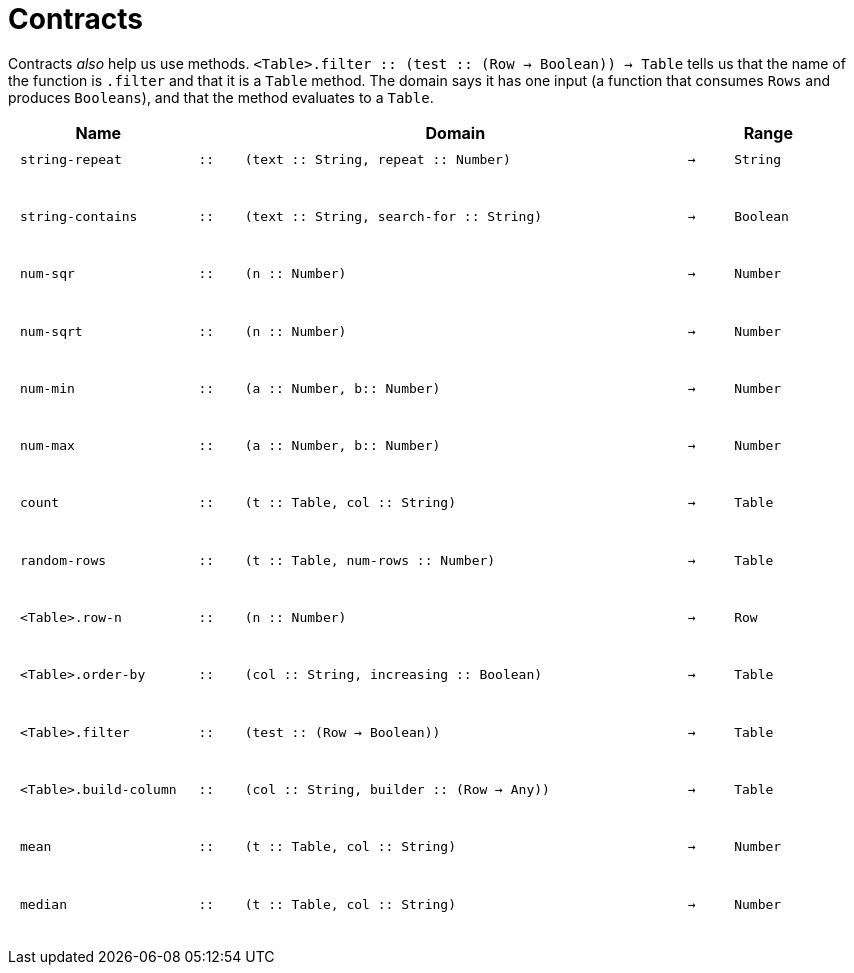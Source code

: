 [.landscape]
= Contracts

Contracts _also_ help us use methods. `<Table>.filter {two-colons} (test {two-colons} (Row -> Boolean)) -> Table` tells us that the name of the function is  `.filter` and that it is a `Table` method. The domain says it has one input (a function that consumes  `Rows` and produces  `Booleans`), and that the method evaluates to a  `Table`.

++++
<style>
td {padding: .1em .625em !important; height: 20pt;}
</style>
++++

[cols="4,1,10,1,2", options="header", grid="rows"]
|===
|Name||Domain||Range

| `string-repeat`
| `{two-colons}`
| `(text {two-colons} String, repeat {two-colons} Number)`
| `->`
| `String`
5+|

| `string-contains`
| `{two-colons}`
| `(text {two-colons} String, search-for {two-colons} String)`
| `->`
| `Boolean`
5+|

| `num-sqr`
| `{two-colons}`
| `(n {two-colons} Number)`
| `->`
| `Number`
5+|

| `num-sqrt`
| `{two-colons}`
| `(n {two-colons} Number)`
| `->`
| `Number`
5+|

| `num-min`
| `{two-colons}`
| `(a {two-colons} Number, b{two-colons} Number)`
| `->`
| `Number`
5+|

| `num-max`
| `{two-colons}`
| `(a {two-colons} Number, b{two-colons} Number)`
| `->`
| `Number`
5+|

| `count`
| `{two-colons}`
| `(t {two-colons} Table, col {two-colons} String)`
| `->`
| `Table`
5+|

| `random-rows`
| `{two-colons}`
| `(t {two-colons} Table, num-rows {two-colons} Number)`
| `->`
| `Table`
5+|

| `<Table>.row-n`
| `{two-colons}`
| `(n {two-colons} Number)`
| `->`
| `Row`
5+|

| `<Table>.order-by`
| `{two-colons}`
| `(col {two-colons} String, increasing {two-colons} Boolean)`
| `->`
| `Table`
5+|

| `<Table>.filter`
| `{two-colons}`
| `(test {two-colons} (Row -> Boolean))`
| `->`
| `Table`
5+|

| `<Table>.build-column`
| `{two-colons}`
| `(col {two-colons} String, builder {two-colons} (Row -> Any))`
| `->`
| `Table`
5+|

| `mean`
| `{two-colons}`
| `(t {two-colons} Table, col {two-colons} String)`
| `->`
| `Number`
5+|

| `median`
| `{two-colons}`
| `(t {two-colons} Table, col {two-colons} String)`
| `->`
| `Number`
5+|

|===
